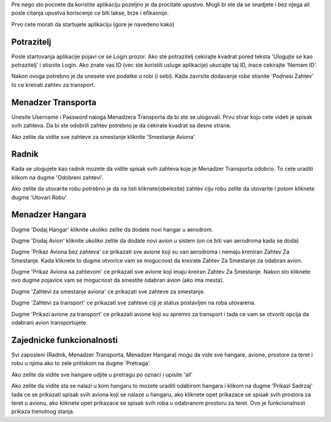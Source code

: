 Pre nego sto pocnete da koristite aplikaciju pozeljno je da procitate upustvo.
Mogli bi ste da se snadjete i bez njega ali posle citanja upustva koriscenje ce
biti lakse, brze i efikasnije.

Prvo cete morati da startujete aplikaciju (gore je navedeno kako)



Potrazitelj
-----------
Posle startovanja aplikacije pojavi ce se Login prozor. Ako ste potrazitelj
cekirajte kvadrat pored teksta 'Ulogujte se kao potrazitelj' i stisnite Login.
Ako znate vas ID (vec ste koristili usluge aplikacije) ukucajte taj ID, inace 
cekirajte 'Nemam ID'.

Nakon ovoga potrebno je da unesete sve podatke o robi (i sebi).
Kada zavrsite dodavanje robe stisnite 'Podnesi Zahtev' to ce kreirati zahtev za
transport.



Menadzer Transporta
-------------------
Unesite Username i Password naloga Menadzera Transporta da bi ste se ulogovali.
Prvu stvar koju cete videti je spisak svih zahteva. Da bi ste odobrili zahtev potrebno je da cekirate kvadrat sa desne strane.

Ako zelite da vidite sve zahteve za smestanje kliknite 'Smestanje Aviona'



Radnik
------
Kada se ulogujete kao radnik mozete da vidite spisak svih zahteva koje je Menadzer
Transporta odobrio. To cete uraditi klikom na dugme 'Odobreni zahtevi'.

Ako zelite da utovarite robu potrebno je da na listi kliknete(obelezite) zahtev ciju robu zelite da utovarite i potom kliknete dugme 'Utovari Robu'



Menadzer Hangara
----------------
Dugme 'Dodaj Hangar' kliknite ukoliko zelite da dodate novi hangar u aerodrom.

Dugme 'Dodaj Avion' kliknite ukoliko zelite da dodate novi avion u sistem (on ce biti van aerodroma kada se doda)

Dugme 'Prikaz Aviona bez zahteva' ce prikazati sve avione koji su van aerodroma i nemaju kreniran Zahtev Za Smestanje. Kada kliknete to dugme otvorice vam se mogucnost da kreirate Zahtev Za Smestanje za odabran avion.

Dugme 'Prikaz Aviona sa zahtevom' ce prikazati sve avione koji imaju kreiran Zahtev Za Smestanje. Nakon sto kliknete ovo dugme pojavice vam se mogucnost da smestite odabran avion (ako ima mesta).

Dugme 'Zahtevi za smestanje aviona' ce prikazati sve zahteve za smestanje.

Dugme 'Zahtevi za transport' ce prikazati sve zahteve ciji je status postavljen na roba utovarena.

Dugme 'Prikazi avione za transport' ce prikazati avione koji su spremni za transport i tada ce vam se otvoriti opcija da odabrani avion transportujete.



Zajednicke funkcionalnosti
--------------------------
Svi zaposleni (Radnik, Menadzer Transporta, Menadzer Hangara) mogu da vide sve
hangare, avione, prostore za teret i robu u njima ako to zele pritiskom na dugme
'Pretraga'.

Ako zelite da vidite sve hangare udjite u pretragu po oznaci i upisite 'all'

Ako zelite da vidite sta se nalazi u kom hangaru to mozete uraditi odabirom hangara i klikom na dugme 'Prikazi Sadrzaj' tada ce se prikazati spisak svih aviona koji se nalaze u hangaru, ako kliknete opet prikazace se spisak svih prostora za teret u avionu, ako kliknete opet prikazace se spisak svih roba u odabranom prostoru za teret. Ovo je funkcionalnost prikaza trenutnog stanja.



